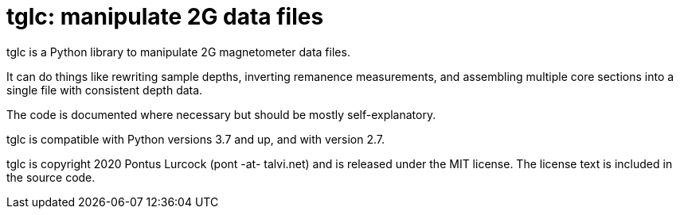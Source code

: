 = tglc: manipulate 2G data files

tglc is a Python library to manipulate 2G magnetometer data files.

It can do things like rewriting sample depths, inverting remanence
measurements, and assembling multiple core sections into a single file with
consistent depth data.

The code is documented where necessary but should be mostly self-explanatory.

tglc is compatible with Python versions 3.7 and up, and with version 2.7.

tglc is copyright 2020 Pontus Lurcock (pont -at- talvi.net) and is released
under the MIT license. The license text is included in the source code.
